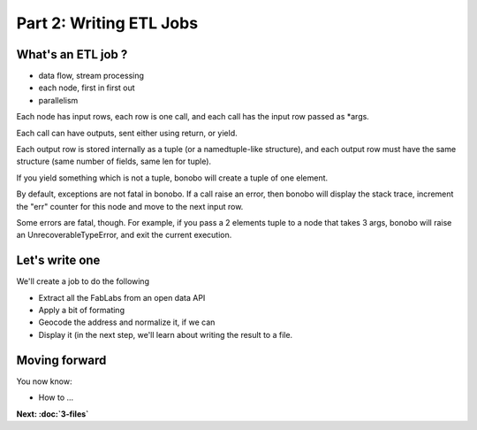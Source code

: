 Part 2: Writing ETL Jobs
========================

What's an ETL job ?
:::::::::::::::::::

- data flow, stream processing
- each node, first in first out
- parallelism

Each node has input rows, each row is one call, and each call has the input row passed as *args.

Each call can have outputs, sent either using return, or yield.

Each output row is stored internally as a tuple (or a namedtuple-like structure), and each output row must have the same structure (same number of fields, same len for tuple).

If you yield something which is not a tuple, bonobo will create a tuple of one element.

By default, exceptions are not fatal in bonobo. If a call raise an error, then bonobo will display the stack trace, increment the "err" counter for this node and move to the next input row.

Some errors are fatal, though. For example, if you pass a 2 elements tuple to a node that takes 3 args, bonobo will raise an UnrecoverableTypeError, and exit the current execution.

Let's write one
:::::::::::::::

We'll create a job to do the following

* Extract all the FabLabs from an open data API
* Apply a bit of formating
* Geocode the address and normalize it, if we can
* Display it (in the next step, we'll learn about writing the result to a file.


Moving forward
::::::::::::::

You now know:

* How to ...

**Next: :doc:`3-files`**
